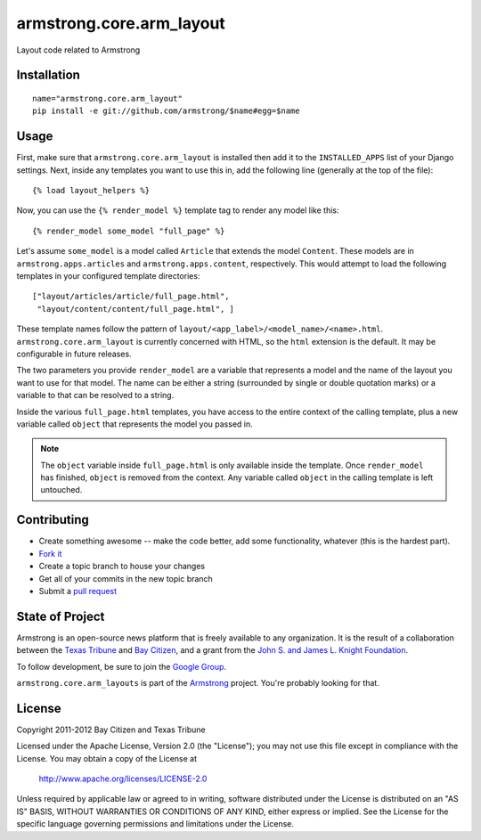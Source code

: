 armstrong.core.arm_layout
=========================
Layout code related to Armstrong


Installation
------------

::

    name="armstrong.core.arm_layout"
    pip install -e git://github.com/armstrong/$name#egg=$name


Usage
-----
First, make sure that ``armstrong.core.arm_layout`` is installed then add it to
the ``INSTALLED_APPS`` list of your Django settings.  Next, inside any
templates you want to use this in, add the following line (generally at the
top of the file)::

    {% load layout_helpers %}

Now, you can use the ``{% render_model %}`` template tag to render any model
like this::

    {% render_model some_model "full_page" %}

Let's assume ``some_model`` is a model called ``Article`` that extends the
model ``Content``.  These models are in ``armstrong.apps.articles`` and
``armstrong.apps.content``, respectively.  This would attempt to load the
following templates in your configured template directories::

    ["layout/articles/article/full_page.html",
     "layout/content/content/full_page.html", ]

These template names follow the pattern of
``layout/<app_label>/<model_name>/<name>.html``.  ``armstrong.core.arm_layout``
is currently concerned with HTML, so the ``html`` extension is the default.  It
may be configurable in future releases.

The two parameters you provide ``render_model`` are a variable that represents
a model and the name of the layout you want to use for that model.  The name
can be either a string (surrounded by single or double quotation marks) or a
variable to that can be resolved to a string.

Inside the various ``full_page.html`` templates, you have access to the entire
context of the calling template, plus a new variable called ``object`` that
represents the model you passed in.

.. note:: The ``object`` variable inside ``full_page.html`` is only available
          inside the template.  Once ``render_model`` has finished, ``object``
          is removed from the context.  Any variable called ``object`` in the
          calling template is left untouched.


Contributing
------------

* Create something awesome -- make the code better, add some functionality,
  whatever (this is the hardest part).
* `Fork it`_
* Create a topic branch to house your changes
* Get all of your commits in the new topic branch
* Submit a `pull request`_

.. _pull request: http://help.github.com/pull-requests/
.. _Fork it: http://help.github.com/forking/


State of Project
----------------
Armstrong is an open-source news platform that is freely available to any
organization.  It is the result of a collaboration between the `Texas Tribune`_
and `Bay Citizen`_, and a grant from the `John S. and James L. Knight
Foundation`_.

To follow development, be sure to join the `Google Group`_.

``armstrong.core.arm_layouts`` is part of the `Armstrong`_ project.  You're
probably looking for that.

.. _Texas Tribune: http://www.texastribune.org/
.. _Bay Citizen: http://www.baycitizen.org/
.. _John S. and James L. Knight Foundation: http://www.knightfoundation.org/
.. _Google Group: http://groups.google.com/group/armstrongcms
.. _Armstrong: http://www.armstrongcms.org/


License
-------
Copyright 2011-2012 Bay Citizen and Texas Tribune

Licensed under the Apache License, Version 2.0 (the "License");
you may not use this file except in compliance with the License.
You may obtain a copy of the License at

   http://www.apache.org/licenses/LICENSE-2.0

Unless required by applicable law or agreed to in writing, software
distributed under the License is distributed on an "AS IS" BASIS,
WITHOUT WARRANTIES OR CONDITIONS OF ANY KIND, either express or implied.
See the License for the specific language governing permissions and
limitations under the License.
